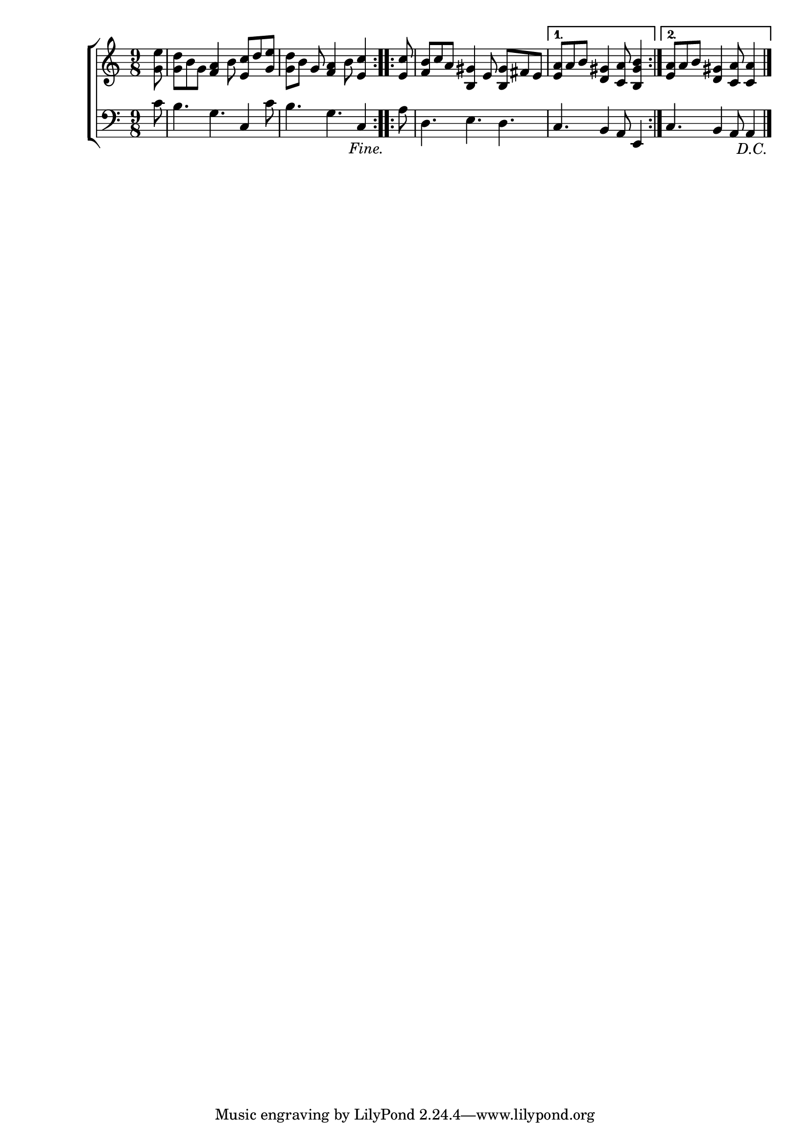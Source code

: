 \version "2.24"
\language "english"

global = {
  \time 9/8
  \key c \major
}

mBreak = { \break }

\score {

  \new ChoirStaff {
    <<
      \new Staff = "up"  {
        <<
          \global
          \new 	Voice = "one" 	\fixed c' {
            %\voiceOne
            \repeat volta 2 { \partial 8 <g e'>8 |  <g d'> b g <f a>4 b8 <e c'> d' <g e'> | \partial 1 <g d'>8 b g <f a>4 b8 <e c'>4 } | \jump "Fine."
            \repeat volta 2 { \partial 8 <e c'>8 | <f b>8 c' a <b, gs>4 e8 <b, gs>8 fs e | \alternative { \volta 1 { \partial 1 <e a>8[ a b] <d gs>4 <c a>8 <b, gs b>4 }
                                                                                                          \volta 2 { \partial 1 <e a>8[ a b] <d gs>4 <c a>8 4 } } } | \jump "D.C." \fine
          }	% end voice one
          \new Voice  \fixed c' {
            %\voiceTwo
          } % end voice two
        >>
      } % end staff up

      \new Lyrics \lyricmode {	% verse one

      }	% end lyrics verse one

      \new   Staff = "down" {
        <<
          \clef bass
          \global
          \new Voice {
            %\voiceThree
            c'8 | b4. g c4 c'8 | b4. g c4 | a8 | d4. e d | c b,4 a,8 e,4 | c4. b,4 a,8 4 | \fine
          } % end voice three

          \new 	Voice {
            %\voiceFour
          }	% end voice four

        >>
      } % end staff down
    >>
  } % end choir staff

  \layout{
    \context{
      \Score {
        \omit  BarNumber
      }%end score
    }%end context
  }%end layout

  \midi{}

}%end score